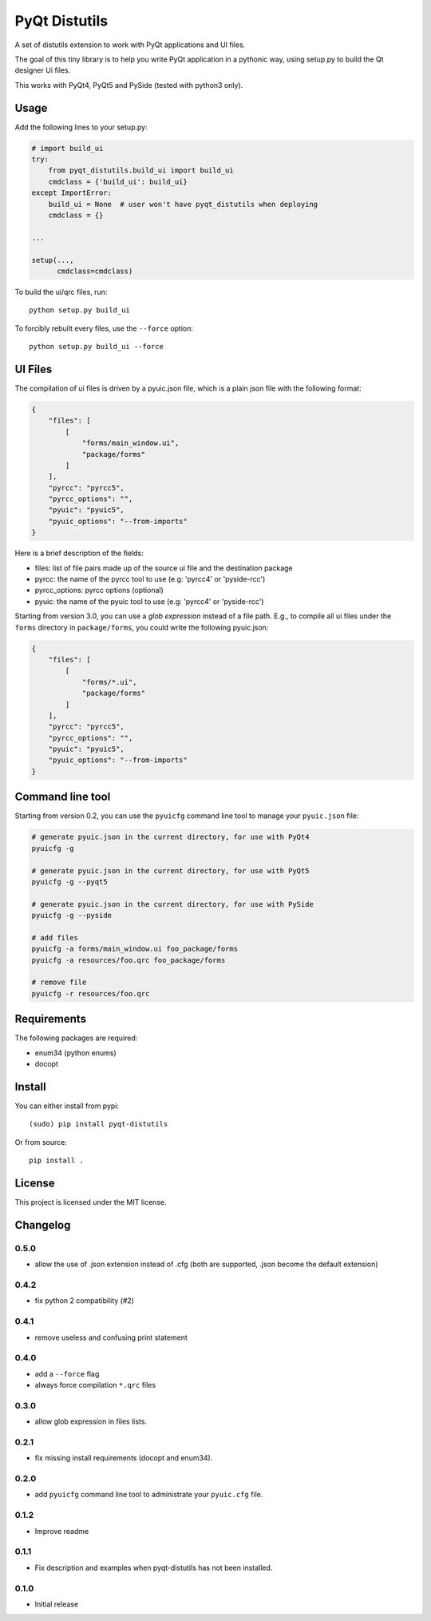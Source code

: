 PyQt Distutils
==============

A set of distutils extension to work with PyQt applications and UI files.

The goal of this tiny library is to help you write PyQt application in a
pythonic way, using setup.py to build the Qt designer Ui files.

This works with PyQt4, PyQt5 and PySide (tested with python3 only).


Usage
-----

Add the following lines to your setup.py:

.. code-block:: python

    # import build_ui
    try:
        from pyqt_distutils.build_ui import build_ui
        cmdclass = {'build_ui': build_ui}
    except ImportError:
        build_ui = None  # user won't have pyqt_distutils when deploying
        cmdclass = {}

    ...

    setup(...,
          cmdclass=cmdclass)

To build the ui/qrc files, run::

    python setup.py build_ui

To forcibly rebuilt every files, use the ``--force`` option::

    python setup.py build_ui --force

UI Files
--------

The compilation of ui files is driven by a pyuic.json file, which is a plain
json file with the following format:

.. code-block:: json

    {
        "files": [
            [
                "forms/main_window.ui",
                "package/forms"
            ]
        ],
        "pyrcc": "pyrcc5",
        "pyrcc_options": "",
        "pyuic": "pyuic5",
        "pyuic_options": "--from-imports"
    }

Here is a brief description of the fields:

- files: list of file pairs made up of the source ui file and the
  destination package
- pyrcc: the name of the pyrcc tool to use (e.g: 'pyrcc4' or 'pyside-rcc')
- pyrcc_options: pyrcc options (optional)
- pyuic: the name of the pyuic tool to use (e.g: 'pyrcc4' or 'pyside-rcc')


Starting from version 3.0, you can use a *glob expression* instead of a file path.
E.g., to compile all ui files under the ``forms`` directory in ``package/forms``, you could
write the following pyuic.json:

.. code-block:: json

    {
        "files": [
            [
                "forms/*.ui",
                "package/forms"
            ]
        ],
        "pyrcc": "pyrcc5",
        "pyrcc_options": "",
        "pyuic": "pyuic5",
        "pyuic_options": "--from-imports"
    }


Command line tool
-----------------

Starting from version 0.2, you can use the ``pyuicfg`` command line tool
to manage your ``pyuic.json`` file:

.. code-block:: bash

    # generate pyuic.json in the current directory, for use with PyQt4
    pyuicfg -g

    # generate pyuic.json in the current directory, for use with PyQt5
    pyuicfg -g --pyqt5

    # generate pyuic.json in the current directory, for use with PySide
    pyuicfg -g --pyside

    # add files
    pyuicfg -a forms/main_window.ui foo_package/forms
    pyuicfg -a resources/foo.qrc foo_package/forms

    # remove file
    pyuicfg -r resources/foo.qrc

Requirements
------------
The following packages are required:

- enum34 (python enums)
- docopt

Install
-------

You can either install from pypi::

    (sudo) pip install pyqt-distutils

Or from source::

    pip install .

License
-------

This project is licensed under the MIT license.

Changelog
---------

0.5.0
+++++

- allow the use of .json extension instead of .cfg (both are supported, .json
  become the default extension)

0.4.2
++++++

- fix python 2 compatibility (#2)

0.4.1
+++++

- remove useless and confusing print statement

0.4.0
+++++

- add a ``--force`` flag
- always force compilation ``*.qrc`` files

0.3.0
+++++
- allow glob expression in files lists.

0.2.1
+++++

- fix missing install requirements (docopt and enum34).

0.2.0
+++++

- add ``pyuicfg`` command line tool to administrate your ``pyuic.cfg`` file.

0.1.2
+++++

- Improve readme

0.1.1
+++++

- Fix description and examples when pyqt-distutils has not been installed.

0.1.0
+++++

- Initial release
